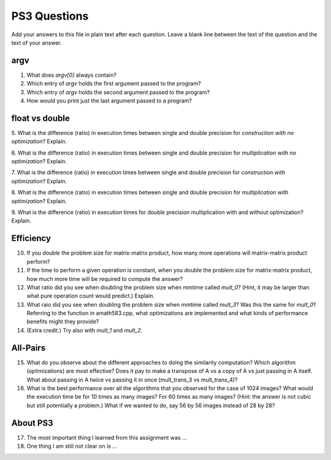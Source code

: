 
PS3 Questions
=============

Add your answers to this file in plain text after each question.  Leave a blank line between the text of the question and the text of your answer.

argv
----

1. What does `argv[0]` always contain?


2. Which entry of `argv` holds the first argument passed to the program?


3. Which entry of `argv` holds the second argument passed to the program?


4. How would you print just the last argument passed to a program?

float vs double
----------------

5.  What is the difference (ratio) in execution times 
between single and double precision for    *construction with no optimization*? Explain.

6.  What is the difference (ratio) in execution times
between single and double precision for    *multiplication with no optimization*? Explain.

7.  What is the difference (ratio) in execution times 
between single and double precision for    *construction with optimization*? Explain.

8.  What is the difference (ratio) in execution times 
between single and double precision for    *multiplication with optimization*? Explain. 

9.  What is the difference (ratio) in execution times 
for double precision    multiplication with and without optimization? Explain. 


Efficiency
----------

10.  If you double the problem size for matrix-matrix product, how many more operations will matrix-matrix product perform?

11.  If the time to perform a given operation is constant, when you double the problem size for matrix-matrix product, how much more time will be required to compute the answer?

12.  What ratio did you see when doubling the problem size when mmtime called `mult_0`?  (Hint, it may be larger than what pure operation count would predict.)  Explain.

13.  What raio did you see when doubling the problem size when mmtime called `mult_3`?  Was this the same for `mult_0`?  Referring to the function in amath583.cpp, what optimizations are implemented and what kinds of performance benefits might they provide?

14. (Extra credit.)  Try also with `mult_1` and `mult_2`.



All-Pairs
---------

15. What do you observe about the different approaches to doing the similarity computation?  Which algorithm (optimizations) are most effective?  Does it pay to make a transpose of A vs a copy of A vs just passing in A itself.  What about passing in A twice vs passing it in once (mult_trans_3 vs mult_trans_4)?

16. What is the best performance over all the algorithms that you observed for the case of 1024 images?  What would the execution time be for 10 times as many images?  For 60 times as many images?  (Hint: the answer is not cubic but still potentially a problem.)  What if we wanted to do, say 56 by 56 images instead of 28 by 28?




About PS3
---------


17. The most important thing I learned from this assignment was ...


18. One thing I am still not clear on is ...

